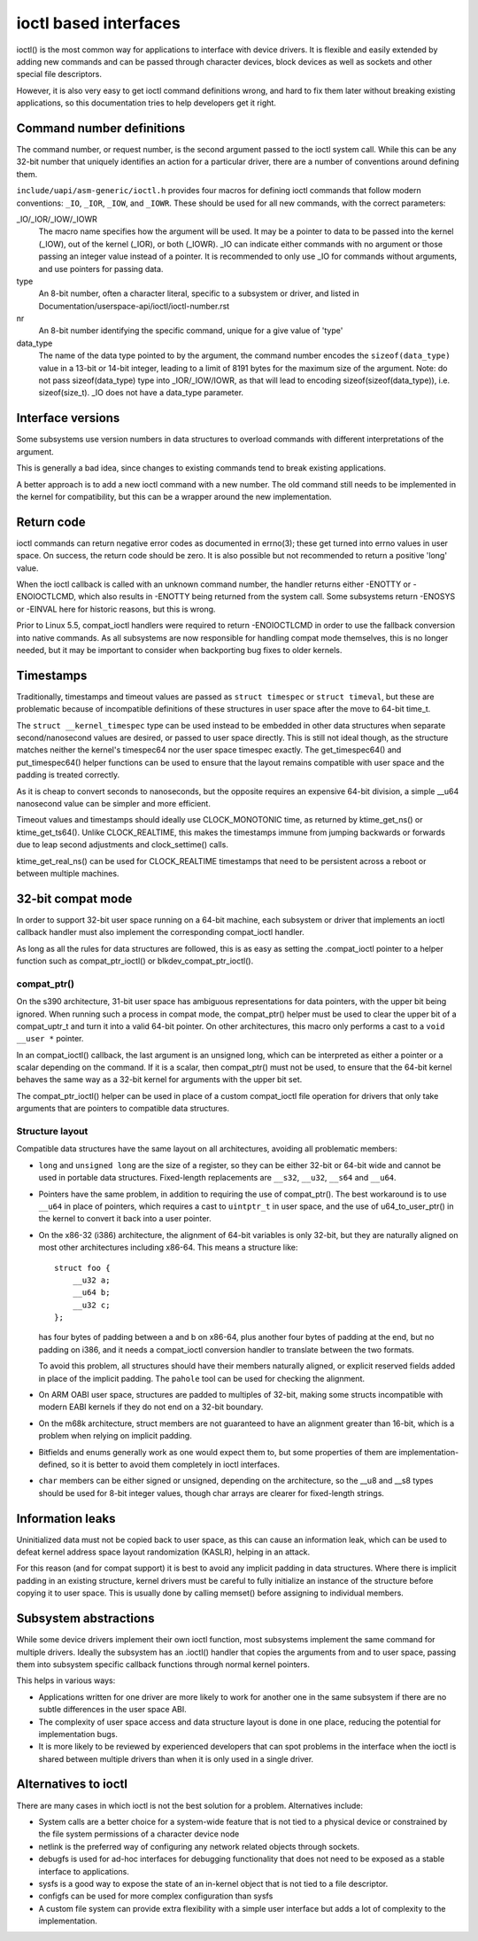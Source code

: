 ======================
ioctl based interfaces
======================

ioctl() is the most common way for applications to interface
with device drivers. It is flexible and easily extended by adding new
commands and can be passed through character devices, block devices as
well as sockets and other special file descriptors.

However, it is also very easy to get ioctl command definitions wrong,
and hard to fix them later without breaking existing applications,
so this documentation tries to help developers get it right.

Command number definitions
==========================

The command number, or request number, is the second argument passed to
the ioctl system call. While this can be any 32-bit number that uniquely
identifies an action for a particular driver, there are a number of
conventions around defining them.

``include/uapi/asm-generic/ioctl.h`` provides four macros for defining
ioctl commands that follow modern conventions: ``_IO``, ``_IOR``,
``_IOW``, and ``_IOWR``. These should be used for all new commands,
with the correct parameters:

_IO/_IOR/_IOW/_IOWR
   The macro name specifies how the argument will be used.  It may be a
   pointer to data to be passed into the kernel (_IOW), out of the kernel
   (_IOR), or both (_IOWR).  _IO can indicate either commands with no
   argument or those passing an integer value instead of a pointer.
   It is recommended to only use _IO for commands without arguments,
   and use pointers for passing data.

type
   An 8-bit number, often a character literal, specific to a subsystem
   or driver, and listed in Documentation/userspace-api/ioctl/ioctl-number.rst

nr
  An 8-bit number identifying the specific command, unique for a give
  value of 'type'

data_type
  The name of the data type pointed to by the argument, the command number
  encodes the ``sizeof(data_type)`` value in a 13-bit or 14-bit integer,
  leading to a limit of 8191 bytes for the maximum size of the argument.
  Note: do not pass sizeof(data_type) type into _IOR/_IOW/IOWR, as that
  will lead to encoding sizeof(sizeof(data_type)), i.e. sizeof(size_t).
  _IO does not have a data_type parameter.


Interface versions
==================

Some subsystems use version numbers in data structures to overload
commands with different interpretations of the argument.

This is generally a bad idea, since changes to existing commands tend
to break existing applications.

A better approach is to add a new ioctl command with a new number. The
old command still needs to be implemented in the kernel for compatibility,
but this can be a wrapper around the new implementation.

Return code
===========

ioctl commands can return negative error codes as documented in errno(3);
these get turned into errno values in user space. On success, the return
code should be zero. It is also possible but not recommended to return
a positive 'long' value.

When the ioctl callback is called with an unknown command number, the
handler returns either -ENOTTY or -ENOIOCTLCMD, which also results in
-ENOTTY being returned from the system call. Some subsystems return
-ENOSYS or -EINVAL here for historic reasons, but this is wrong.

Prior to Linux 5.5, compat_ioctl handlers were required to return
-ENOIOCTLCMD in order to use the fallback conversion into native
commands. As all subsystems are now responsible for handling compat
mode themselves, this is no longer needed, but it may be important to
consider when backporting bug fixes to older kernels.

Timestamps
==========

Traditionally, timestamps and timeout values are passed as ``struct
timespec`` or ``struct timeval``, but these are problematic because of
incompatible definitions of these structures in user space after the
move to 64-bit time_t.

The ``struct __kernel_timespec`` type can be used instead to be embedded
in other data structures when separate second/nanosecond values are
desired, or passed to user space directly. This is still not ideal though,
as the structure matches neither the kernel's timespec64 nor the user
space timespec exactly. The get_timespec64() and put_timespec64() helper
functions can be used to ensure that the layout remains compatible with
user space and the padding is treated correctly.

As it is cheap to convert seconds to nanoseconds, but the opposite
requires an expensive 64-bit division, a simple __u64 nanosecond value
can be simpler and more efficient.

Timeout values and timestamps should ideally use CLOCK_MONOTONIC time,
as returned by ktime_get_ns() or ktime_get_ts64().  Unlike
CLOCK_REALTIME, this makes the timestamps immune from jumping backwards
or forwards due to leap second adjustments and clock_settime() calls.

ktime_get_real_ns() can be used for CLOCK_REALTIME timestamps that
need to be persistent across a reboot or between multiple machines.

32-bit compat mode
==================

In order to support 32-bit user space running on a 64-bit machine, each
subsystem or driver that implements an ioctl callback handler must also
implement the corresponding compat_ioctl handler.

As long as all the rules for data structures are followed, this is as
easy as setting the .compat_ioctl pointer to a helper function such as
compat_ptr_ioctl() or blkdev_compat_ptr_ioctl().

compat_ptr()
------------

On the s390 architecture, 31-bit user space has ambiguous representations
for data pointers, with the upper bit being ignored. When running such
a process in compat mode, the compat_ptr() helper must be used to
clear the upper bit of a compat_uptr_t and turn it into a valid 64-bit
pointer.  On other architectures, this macro only performs a cast to a
``void __user *`` pointer.

In an compat_ioctl() callback, the last argument is an unsigned long,
which can be interpreted as either a pointer or a scalar depending on
the command. If it is a scalar, then compat_ptr() must not be used, to
ensure that the 64-bit kernel behaves the same way as a 32-bit kernel
for arguments with the upper bit set.

The compat_ptr_ioctl() helper can be used in place of a custom
compat_ioctl file operation for drivers that only take arguments that
are pointers to compatible data structures.

Structure layout
----------------

Compatible data structures have the same layout on all architectures,
avoiding all problematic members:

* ``long`` and ``unsigned long`` are the size of a register, so
  they can be either 32-bit or 64-bit wide and cannot be used in portable
  data structures. Fixed-length replacements are ``__s32``, ``__u32``,
  ``__s64`` and ``__u64``.

* Pointers have the same problem, in addition to requiring the
  use of compat_ptr(). The best workaround is to use ``__u64``
  in place of pointers, which requires a cast to ``uintptr_t`` in user
  space, and the use of u64_to_user_ptr() in the kernel to convert
  it back into a user pointer.

* On the x86-32 (i386) architecture, the alignment of 64-bit variables
  is only 32-bit, but they are naturally aligned on most other
  architectures including x86-64. This means a structure like::

    struct foo {
        __u32 a;
        __u64 b;
        __u32 c;
    };

  has four bytes of padding between a and b on x86-64, plus another four
  bytes of padding at the end, but no padding on i386, and it needs a
  compat_ioctl conversion handler to translate between the two formats.

  To avoid this problem, all structures should have their members
  naturally aligned, or explicit reserved fields added in place of the
  implicit padding. The ``pahole`` tool can be used for checking the
  alignment.

* On ARM OABI user space, structures are padded to multiples of 32-bit,
  making some structs incompatible with modern EABI kernels if they
  do not end on a 32-bit boundary.

* On the m68k architecture, struct members are not guaranteed to have an
  alignment greater than 16-bit, which is a problem when relying on
  implicit padding.

* Bitfields and enums generally work as one would expect them to,
  but some properties of them are implementation-defined, so it is better
  to avoid them completely in ioctl interfaces.

* ``char`` members can be either signed or unsigned, depending on
  the architecture, so the __u8 and __s8 types should be used for 8-bit
  integer values, though char arrays are clearer for fixed-length strings.

Information leaks
=================

Uninitialized data must not be copied back to user space, as this can
cause an information leak, which can be used to defeat kernel address
space layout randomization (KASLR), helping in an attack.

For this reason (and for compat support) it is best to avoid any
implicit padding in data structures.  Where there is implicit padding
in an existing structure, kernel drivers must be careful to fully
initialize an instance of the structure before copying it to user
space.  This is usually done by calling memset() before assigning to
individual members.

Subsystem abstractions
======================

While some device drivers implement their own ioctl function, most
subsystems implement the same command for multiple drivers.  Ideally the
subsystem has an .ioctl() handler that copies the arguments from and
to user space, passing them into subsystem specific callback functions
through normal kernel pointers.

This helps in various ways:

* Applications written for one driver are more likely to work for
  another one in the same subsystem if there are no subtle differences
  in the user space ABI.

* The complexity of user space access and data structure layout is done
  in one place, reducing the potential for implementation bugs.

* It is more likely to be reviewed by experienced developers
  that can spot problems in the interface when the ioctl is shared
  between multiple drivers than when it is only used in a single driver.

Alternatives to ioctl
=====================

There are many cases in which ioctl is not the best solution for a
problem. Alternatives include:

* System calls are a better choice for a system-wide feature that
  is not tied to a physical device or constrained by the file system
  permissions of a character device node

* netlink is the preferred way of configuring any network related
  objects through sockets.

* debugfs is used for ad-hoc interfaces for debugging functionality
  that does not need to be exposed as a stable interface to applications.

* sysfs is a good way to expose the state of an in-kernel object
  that is not tied to a file descriptor.

* configfs can be used for more complex configuration than sysfs

* A custom file system can provide extra flexibility with a simple
  user interface but adds a lot of complexity to the implementation.
